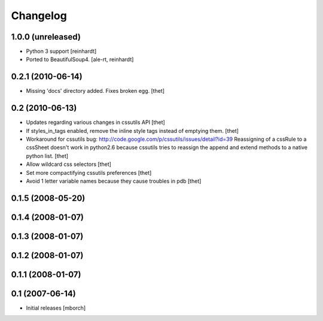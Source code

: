 Changelog
=========

1.0.0 (unreleased)
------------------

- Python 3 support
  [reinhardt]

- Ported to BeautifulSoup4.
  [ale-rt, reinhardt]


0.2.1 (2010-06-14)
------------------

- Missing 'docs' directory added. Fixes broken egg.
  [thet]


0.2 (2010-06-13)
----------------
- Updates regarding various changes in cssutils API
  [thet]

- If styles_in_tags enabled, remove the inline style tags instead of emptying
  them.
  [thet]

- Workaround for cssutils bug:
  http://code.google.com/p/cssutils/issues/detail?id=39
  Reassigning of a cssRule to a cssSheet doesn't work in python2.6 because
  cssutils tries to reassign the append and extend methods to a native python
  list.
  [thet]

- Allow wildcard css selectors
  [thet]

- Set more compactifying cssutils preferences
  [thet]

- Avoid 1 letter variable names because they cause troubles in pdb
  [thet]

0.1.5 (2008-05-20)
------------------
0.1.4 (2008-01-07)
------------------
0.1.3 (2008-01-07)
------------------
0.1.2 (2008-01-07)
------------------
0.1.1 (2008-01-07)
------------------
0.1 (2007-06-14)
----------------
- Initial releases
  [mborch]
